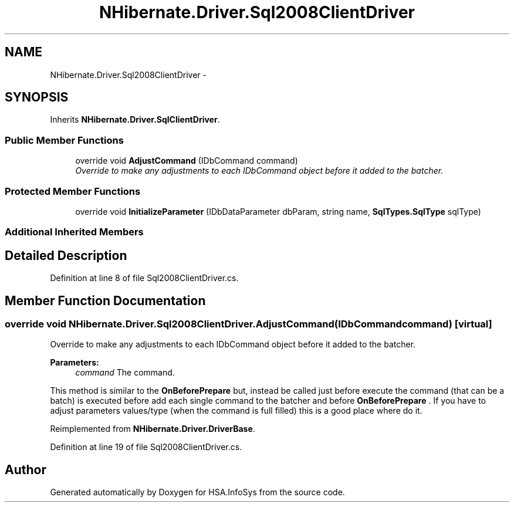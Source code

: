 .TH "NHibernate.Driver.Sql2008ClientDriver" 3 "Fri Jul 5 2013" "Version 1.0" "HSA.InfoSys" \" -*- nroff -*-
.ad l
.nh
.SH NAME
NHibernate.Driver.Sql2008ClientDriver \- 
.SH SYNOPSIS
.br
.PP
.PP
Inherits \fBNHibernate\&.Driver\&.SqlClientDriver\fP\&.
.SS "Public Member Functions"

.in +1c
.ti -1c
.RI "override void \fBAdjustCommand\fP (IDbCommand command)"
.br
.RI "\fIOverride to make any adjustments to each IDbCommand object before it added to the batcher\&. \fP"
.in -1c
.SS "Protected Member Functions"

.in +1c
.ti -1c
.RI "override void \fBInitializeParameter\fP (IDbDataParameter dbParam, string name, \fBSqlTypes\&.SqlType\fP sqlType)"
.br
.in -1c
.SS "Additional Inherited Members"
.SH "Detailed Description"
.PP 
Definition at line 8 of file Sql2008ClientDriver\&.cs\&.
.SH "Member Function Documentation"
.PP 
.SS "override void NHibernate\&.Driver\&.Sql2008ClientDriver\&.AdjustCommand (IDbCommandcommand)\fC [virtual]\fP"

.PP
Override to make any adjustments to each IDbCommand object before it added to the batcher\&. 
.PP
\fBParameters:\fP
.RS 4
\fIcommand\fP The command\&.
.RE
.PP
.PP
This method is similar to the \fBOnBeforePrepare\fP but, instead be called just before execute the command (that can be a batch) is executed before add each single command to the batcher and before \fBOnBeforePrepare\fP \&. If you have to adjust parameters values/type (when the command is full filled) this is a good place where do it\&. 
.PP
Reimplemented from \fBNHibernate\&.Driver\&.DriverBase\fP\&.
.PP
Definition at line 19 of file Sql2008ClientDriver\&.cs\&.

.SH "Author"
.PP 
Generated automatically by Doxygen for HSA\&.InfoSys from the source code\&.

